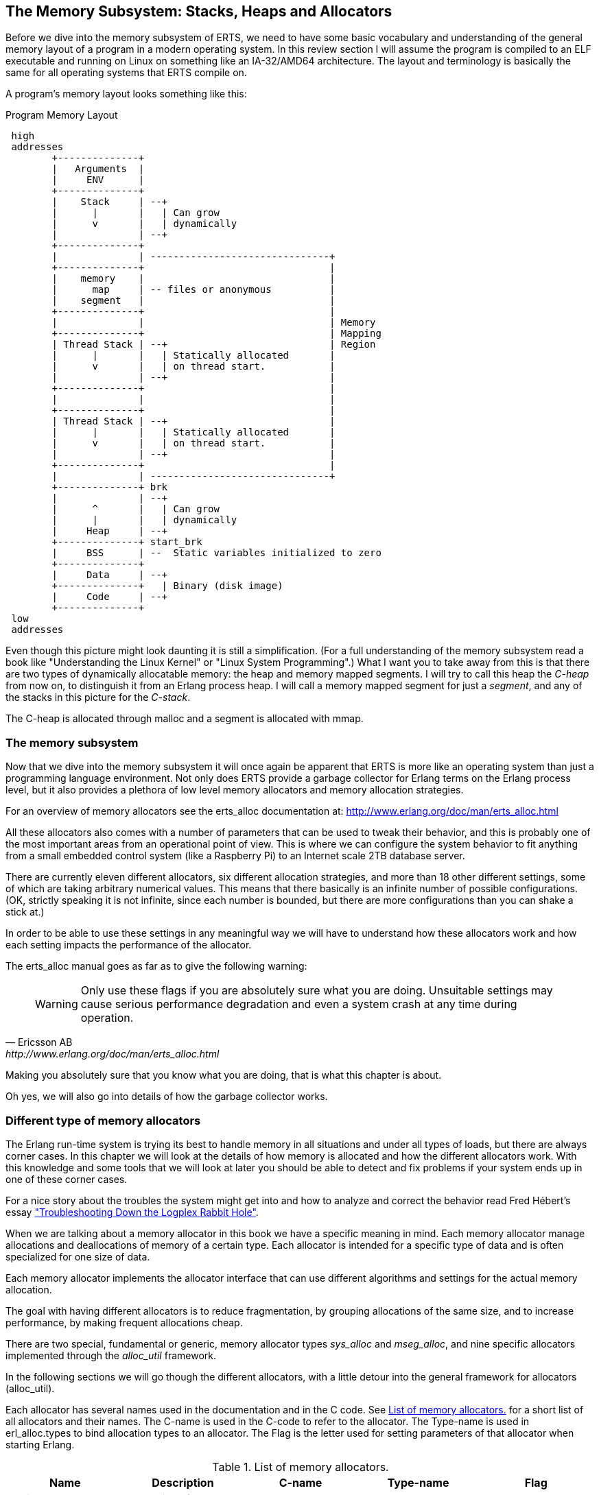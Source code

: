 [[CH-Memory]]
== The Memory Subsystem: Stacks, Heaps and Allocators

Before we dive into the memory subsystem of ERTS, we need to have some
basic vocabulary and understanding of the general memory layout of a
program in a modern operating system. In this review section I will
assume the program is compiled to an ELF executable and running on
Linux on something like an IA-32/AMD64 architecture. The layout and
terminology is basically the same for all operating systems that ERTS
compile on.

A program's memory layout looks something like this:

[[program_memory_layout]]
.Program Memory Layout
[ditaa]
----
 high
 addresses
        +--------------+
        |   Arguments  |
        |     ENV      |
        +--------------+
        |    Stack     | --+
        |      |       |   | Can grow
        |      v       |   | dynamically
        |              | --+
        +--------------+
        |              | -------------------------------+
        +--------------+                                |
        |    memory    |                                |
        |      map     | -- files or anonymous          |
        |    segment   |                                |
        +--------------+                                |
        |              |                                | Memory
        +--------------+                                | Mapping
        | Thread Stack | --+                            | Region
        |      |       |   | Statically allocated       |
        |      v       |   | on thread start.           |
        |              | --+                            |
        +--------------+                                |
        |              |                                |
        +--------------+                                |
        | Thread Stack | --+                            |
        |      |       |   | Statically allocated       |
        |      v       |   | on thread start.           |
        |              | --+                            |
        +--------------+                                |
        |              | -------------------------------+
        +--------------+ brk
        |              | --+
        |      ^       |   | Can grow
        |      |       |   | dynamically
        |     Heap     | --+
        +--------------+ start_brk
        |     BSS      | --  Static variables initialized to zero
        +--------------+
        |     Data     | --+
        +--------------+   | Binary (disk image)
        |     Code     | --+
        +--------------+
 low
 addresses


----


Even though this picture might look daunting it is still a
simplification. (For a full understanding of the memory subsystem read
a book like "Understanding the Linux Kernel" or "Linux System
Programming".) What I want you to take away from this is that there are
two types of dynamically allocatable memory: the heap and memory
mapped segments. I will try to call this heap the _C-heap_ from now
on, to distinguish it from an Erlang process heap. I will call a
memory mapped segment for just a _segment_, and any of the stacks in
this picture for the _C-stack_.

The C-heap is allocated through malloc and a segment is allocated with
mmap.

=== The memory subsystem

Now that we dive into the memory subsystem it will once again
be apparent that ERTS is more like an operating system than just a
programming language environment. Not only does ERTS provide a garbage
collector for Erlang terms on the Erlang process level, but it also
provides a plethora of low level memory allocators and memory
allocation strategies.

For an overview of memory allocators see the erts_alloc documentation
at: http://www.erlang.org/doc/man/erts_alloc.html

All these allocators also comes with a number of parameters that
can be used to tweak their behavior, and this is probably one
of the most important areas from an operational point of view.
This is where we can configure the system behavior to fit anything
from a small embedded control system (like a Raspberry Pi) to an
Internet scale 2TB database server.

There are currently eleven different allocators, six different
allocation strategies, and more than 18 other different settings,
some of which are taking arbitrary numerical values. This
means that there basically is an infinite number of possible
configurations. (OK, strictly speaking it is not infinite, since
each number is bounded, but there are more configurations
than you can shake a stick at.)

In order to be able to use these settings in any meaningful way
we will have to understand how these allocators work and
how each setting impacts the performance of the allocator.

The erts_alloc manual goes as far as to give the following warning:

[quote, Ericsson AB, http://www.erlang.org/doc/man/erts_alloc.html]
____
WARNING: Only use these flags if you are absolutely sure what you are
doing. Unsuitable settings may cause serious performance degradation
and even a system crash at any time during operation.
____

Making you absolutely sure that you know what you are doing, that is
what this chapter is about.

Oh yes, we will also go into details of how the garbage collector
works.


[[SS-Memory_Allocators]]
=== Different type of memory allocators
The Erlang run-time system is trying its best to handle memory
in all situations and under all types of loads, but there are
always corner cases. In this chapter we will look at the details
of how memory is allocated and how the different allocators work.
With this knowledge and some tools that we will look at later
you should be able to detect and fix problems if your system
ends up in one of these corner cases.

For a nice story about the troubles the system might get into and how to analyze
and correct the behavior read Fred Hébert’s essay
https://blog.heroku.com/archives/2013/11/7/logplex-down-the-rabbit-hole["Troubleshooting
Down the Logplex Rabbit Hole"].


When we are talking about a memory allocator in this book we
have a specific meaning in mind. Each memory allocator manage
allocations and deallocations of memory of a certain type.
Each allocator is intended for a specific type of data and is
often specialized for one size of data.

Each memory allocator implements the allocator interface that
can use different algorithms and settings for the actual
memory allocation.

The goal with having different allocators is to reduce
fragmentation, by grouping allocations of the same size,
and to increase performance, by making frequent allocations
cheap.

There are two special, fundamental or generic, memory allocator types
_sys_alloc_ and _mseg_alloc_, and nine specific allocators implemented
through the _alloc_util_ framework.

In the following sections we will go though the different allocators,
with a little detour into the general framework for allocators
(alloc_util).

Each allocator has several names used in the documentation and in the
C code. See xref:table-allocators[] for a short list of all allocators
and their names. The C-name is used in the C-code to refer to the
allocator. The Type-name is used in erl_alloc.types to bind allocation
types to an allocator. The Flag is the letter used for setting
parameters of that allocator when starting Erlang.


.List of memory allocators.
[[table-allocators]]
[options="header"]
|===============================================================================
|Name                    | Description           | C-name       | Type-name | Flag
| Basic allocator        | malloc interface      | sys_alloc    | SYSTEM    | Y
|Memory segment allocator| mmap interface        | mseg_alloc   | -         | M
| Temporary allocator    | Temporary allocations | temp_alloc   | TEMPORARY | T
| Heap allocator         | Erlang heap data      | eheap_alloc  | EHEAP     | H
| Binary allocator       | Binary data           |binary_alloc  | BINARY    | B
| ETS allocator          | ETS data              | ets_alloc    | ETS       | E
| Driver allocator       | Driver data           |driver_alloc  | DRIVER    | R
| Short lived allocator  | Short lived memory    | sl_alloc     |SHORT_LIVED| S
| Long lived allocator   | Long lived memory     | ll_alloc     |LONG_LIVED | L
| Fixed allocator        | Fixed size data       | fix_alloc    |FIXED_SIZE | F
| Standard allocator     | For most other data   | std_alloc    | STANDARD  | D
| Literal allocator      | Module constants      | literal_alloc| LITERAL   | *(none)*
|===============================================================================



==== The basic allocator: sys_alloc

The allocator sys_alloc can not be disabled, and is basically a
straight mapping to the underlying OS malloc implementation in
libc.

If a specific allocator is disabled then sys_alloc is used instead.

All specific allocators uses either sys_alloc or mseg_alloc to
allocate memory from the operating system as needed.

When memory is allocated from the OS sys_alloc can add (pad) a fixed
number of kilobytes to the requested number. This can reduce the
number of system calls by over allocating memory. The default padding
is zero.

When memory is freed, sys_alloc will keep some free memory allocated
in the process. The size of this free memory is called the trim
threshold, and the default is 128 kilobytes. This also reduces the
number of system calls at the cost of a higher memory footprint.
This means that if you are running the system with the default
settings you can experience that the Beam process does not give
memory back to the OS directly as memory is freed up.

Memory areas allocated by sys_alloc are stored in the C-heap of the
beam process which will grow as needed through system calls to brk.

==== The memory segment allocator: mseg_alloc

If the underlying operating system supports mmap a specific memory
allocator can use mseg_alloc instead of sys_alloc to allocate
memory from the operating system.

Memory areas allocated through mseg_alloc are called segments. When a
segment is freed it is not immediately returned to the OS, instead it
is kept in a segment cache.

When a new segment is allocated a cached segment is reused if
possible, i.e. if it is the same size or larger than the requested
size but not too large. The value of _absolute max cache bad fit_
determines the number of kilobytes of extra size which is considered
not too large. The default is 4096 kilobytes.

In order not to reuse a 4096 kilobyte segment for really small
allocations there is also a _relative_max_cache_bad_fit_ value which
states that a cached segment may not be used if it is more than
that many percent larger. The default value is 20 percent. That
is a 12 KB segment may be used when asked for a 10 KB segment.

The number of entries in the cache defaults to 10 but can be
set to any value from zero to thirty.

==== The memory allocator framework: alloc_util

Building on top of the two generic allocators (sys_alloc and mseg_alloc)
is a framework called _alloc_util_ which is used to implement specific
memory allocators for different types of usage and data.

The framework is implemented in _erl_alloc_util.[ch]_ and the different
allocators used by ERTS are defined in erl_alloc.types in
the directory "erts/emulator/beam/".

In a SMP system there is usually one allocator of each type per
scheduler thread.

The smallest unit of memory that an allocator can work with is called a
_block_. When you call an allocator to allocate a certain amount of
memory what you get back is a block. It is also blocks that you give
as an argument to the allocator when you want to deallocate memory.

The allocator does not allocate blocks from the operating system
directly though. Instead the allocator allocates a _carrier_ from the
operating system, either through sys_alloc or through mseg_alloc,
which in turn uses malloc or mmap. If sys_alloc is used the carrier
is placed on the C-heap and if mseg_alloc is used the carrier
is placed in a segment.

Small blocks are placed in a multiblock carrier. A multiblock carrier
can as the name suggests contain many blocks. Larger blocks are placed
in a singleblock carrier, which as the name implies on contains one
block.

What's considered a small and a large block is determined by the
parameter _singleblock carrier threshold_ (`sbct`), see the list
of system flags below.

Most allocators also have one "main multiblock carrier" which is never
deallocated.

[ditaa]
----
 high
 addresses
           |FREE OS MEMORY |
           +---------------+ brk
           |   FREE HEAP   |       | less than MYtt kb
           +---------------+
     /     |  Unused PAD   |  | multiple of Muycs
    |      |---------------|  |
    S      |               |  |    |
singleblock|               |  |    |
 carrier 1 |     Block     |  |    | larger than MSsbct kb
    |      |               |  |    |
     \     |               |  |    |
           +---------------+
     /     |Free in Carrier|       |
    |      |---------------|       |
    S      |               |       |
  main     |               |       |
multiblock |     Block 2   |       | MSmmbcs kb
 carrier   |---------------|       |
    |      |               |       |
     \     |     Block 1   |       |
           +---------------+
           |               |
           |    U S E D    |
           |               |
           +---------------+ start_brk
               C-Heap
 low
 addresses


----


===== Blocks, Carriers, and Allocation Strategies

When an Erlang process needs memory, it doesn't directly request it from the
operating system with each allocation. Instead, it interacts with specialized
allocators provided by the _alloc_util_ framework (implemented in
`erl_alloc_util.[ch]`). These allocators handle requests by distributing memory
from larger contiguous regions known as "carriers."

Carriers are memory regions allocated directly from the operating system. A
carrier is allocated either through:

 - `sys_alloc` (using standard C library functions like `malloc()`), placing
 memory on the process heap, or
 
 - `mseg_alloc` (using `mmap()`), placing memory outside the typical C-heap
 area.

Carriers are subdivided into smaller memory segments called "blocks." When
memory is requested, blocks are allocated from these carriers. There are two
primary carrier types:

 - **Multiblock Carrier**: These hold multiple smaller blocks, suitable for
 frequent, smaller allocations. By default, allocators typically request
 multiblock carriers in approximately 8 MB chunks (tunable via system flags),
 efficiently handling common Erlang memory patterns. 
 
 - **Singleblock Carrier**: Dedicated to exactly one large block. Allocations
 exceeding the single block carrier threshold are placed in
 single-block carriers directly allocated from the OS.

===== Carrier Threshold (`sbct`) and its Impact

The parameter known as _singleblock carrier threshold_ (`sbct`) determines the
size boundary between what's considered a "small" and "large" allocation.
Allocations larger than the `sbct` value use singleblock carriers, while smaller
allocations use multiblock carriers.

By default, the sbct threshold is set so that larger allocations, those
significantly bigger than typical Erlang terms—are isolated in single-block
carriers. Smaller objects, which constitute most allocations, efficiently share
space within multiblock carriers.

This threshold (sbct) is tunable if your application demonstrates unusual
allocation patterns. Adjusting it affects how the runtime system balances
between fragmentation (caused by large allocations in multiblock carriers) and
overhead (due to many single-block carriers).

===== Why Most Allocations are Preferably Small (Multiblock Carriers)

Multiblock carriers are favored for their efficiency with typical Erlang
workloads—many small, short-lived allocations. Research by the HiPE team has
shown most Erlang terms are small (less than eight words), fitting neatly into
these multiblock carriers.

A typical ERTS allocator usually maintains:

 - **One main multiblock carrier** per allocator to handle frequent, small-sized
 allocations. It rarely releases this carrier, reusing freed blocks internally
 to reduce fragmentation. 
 - **Multiple singleblock carriers**, each allocated
 individually for large objects or binaries. Once these blocks are deallocated,
 the singleblock carriers are returned to the OS immediately.

====== Memory Layout: Carriers and Blocks (Visualized)

To clarify visually:

[ditaa]
-----------------------------------------

hend ->  +----+
         |....|
stop ->  |    |
         |    |    +----+ old_hend
         |    |    |    |
htop ->  |    |    |    |
         |....|    |    | old_htop
         |....|    |....|
heap ->  +----+    +----+ old_heap
        The Heap   Old Heap

<High Memory Addresses>

+-------------------------------+  OS allocated
|  Singleblock Carrier (> sbct) |
+-------------------------------+
|                               |  
|    Large Allocation (1 block) |
|                               |
|-------------------------------|
|       Unused or padding       |
|-------------------------------|
|          Multiblock           |
|       Carrier (main)          |
|     Block 1 | Block 2 | ...   |
+-------------------------------+
|                               |
|        Allocated Heap         |
|-------------------------------| <- start_brk (OS allocation boundary)
|          C-Heap               |
+-------------------------------+
(low addresses)

-----------------------------------------


===== When to Adjust the `sbct`

Optimizing the singleblock carrier threshold (`sbct`) parameter is a matter of
understanding your application's memory allocation patterns. Increasing `sbct`
directs more allocations into multiblock carriers, improving memory reuse and
reducing fragmentation. This is especially beneficial if your application
frequently allocates moderate-sized data structures, causing fragmentation or
frequent OS-level memory requests.

Reducing `sbct`, however, forces more allocations into singleblock carriers,
making sense when your application occasionally allocates large memory blocks.
Managing these large allocations separately simplifies their reclamation and
prevents interference with smaller allocations.

If adjusting `sbct` alone does not resolve frequent minor garbage
collections—often due to numerous short-lived allocations—consider increasing
the process’s initial heap size (`min_heap_size`) to reduce allocation churn.

In practice, the default `sbct` setting is suitable for most Erlang
applications. Only fine-tune this parameter if profiling indicates specific
problems with fragmentation, memory overhead, or unusual allocation patterns.

===== Memory allocation strategies

To find a free block of memory in a multi block carrier an
allocation strategy is used. Each type of allocator has
a default allocation strategy, but you can also set the
allocation strategy with the `as` flag.

The Erlang Run-Time System Application Reference Manual lists
the following allocation strategies:

[quote,'http://www.erlang.org/doc/man/erts_alloc.html[erts_alloc]']
__________________________

_Best fit_: Find the smallest block that satisfies the requested block size.
(bf)

_Address order best fit_: Find the smallest block that satisfies the
requested block size. If multiple blocks are found, choose the one
with the lowest address.
(aobf)

_Address order first fit_: Find the block with the lowest address that
satisfies the requested block size.
(aoff)

_Address order first fit carrier best fit_ : 
Find the carrier with the lowest address that can satisfy the
requested block size, then find a block within that carrier using the
"best fit" strategy.  (aoffcbf)

_Address order first fit carrier address order best fit_: Find the
carrier with the lowest address that can satisfy the requested block
size, then find a block within that carrier using the "address order
best fit" strategy.
 aoffcaobf (address order first fit carrier address order best fit)


_Good fit_: Try to find the best fit, but settle for the best fit found
during a limited search.
(gf)

_A fit_: Do not search for a fit, inspect only one free block to see if
it satisfies the request. This strategy is only intended to be used
for temporary allocations.
(af)

__________________________


The choice of allocation strategy influences how efficiently free memory is
reused and directly impacts fragmentation and performance. The default strategy
for most allocators is often **best fit** (`bf`) or **address order best fit**
(`aobf`), which balances memory utilization against allocation speed.

Alternative strategies, such as **address order first fit** or **good fit**, can
be configured per allocator (using the `+M<S>as <strategy>` system flag).
Selecting a different strategy can mitigate memory fragmentation at the expense
of higher CPU overhead during allocation searches.


==== The temporary allocator: temp_alloc

The allocator _temp_alloc_, is used for temporary
allocations. That is very short lived allocations. Memory allocated
by temp_alloc may not be allocated over a Erlang process context
switch.

You can use temp_alloc as a small scratch or working area while doing
some work within a function. Look at it as an extension of the C-stack
and free it in the same way. That is, to be on the safe side, free
memory allocated by temp_alloc before returning from the function that
did the allocation. There is a note in erl_alloc.types saying that
you should free a temp_alloc block before the emulator starts
executing Erlang code.

Note that no Erlang process running on the same scheduler as the
allocator may start executing Erlang code before the block is freed.
This means that you can not use a temporary allocation over a BIF
or NIF trap (yield).

In a default R16 SMP system there is N+1 temp_alloc allocators where N
is the number of schedulers. The temp_alloc uses the "A fit" (`af`)
strategy. Since the allocation pattern of the temp_alloc basically is
that of a stack (mostly of size 0 or 1), this strategy works fine.

The temporary allocator is, in R16, used by the following types of
data: TMP_HEAP, MSG_ROOTS, ROOTSET, LOADER_TEMP, NC_TMP, TMP,
DCTRL_BUF, TMP_DIST_BUF, ESTACK, DB_TMP, DB_MC_STK, DB_MS_CMPL_HEAP,
LOGGER_DSBUF, TMP_DSBUF, DDLL_TMP_BUF, TEMP_TERM, SYS_READ_BUF,
ENVIRONMENT, CON_VPRINT_BUF.

For an up to date list of allocation types allocated with each
allocator, see erl_alloc.types
(e.g. `+grep TEMPORARY erts/emulator/beam/erl_alloc.types+`).

I will not go through each of these different types, but in
general as you can guess by their names, they are temporary
buffers or work stacks.


==== The heap allocator: eheap_alloc

The heap allocator manages memory blocks for a process’s private data: Erlang
terms stored on the process heap (new and old generations), plus related
structures like heap fragments and beam registers. Almost every Erlang term a
process creates ends up in memory obtained through `eheap_alloc`.

By default, each scheduler has one `eheap_alloc` instance, so memory for processes
running on that scheduler remains mostly local, reducing contention. The
allocator’s frequent tasks include:

* Process Heap: Each Erlang process has its own heap where it stores data such as
tuples, lists, maps, integers, and any small binaries (<= 64 bytes).

* Heap Fragments: If a process briefly needs more memory but cannot immediately GC
(e.g., constructing a large message), the VM may allocate a “heap fragment” from
eheap_alloc. On the next garbage collection, these fragments are merged or
freed. 

* Register Arrays: Some runtime-implementation details (e.g., the
“beam_registers” data structure) also use eheap_alloc. As an Erlang developer,
you typically optimize around eheap_alloc usage by controlling process heap
sizes or by understanding when your processes generate large, short-lived data.
Good practice includes carefully sizing process heaps if they frequently handle
big data, rather than allowing many minor GCs.


==== The binary allocator: binary_alloc

The binary allocator handles memory for (yes, you guessed it) binaries.
Specifically, it manages binaries larger than 64 bytes (called refc binaries),
storing them off-heap and using reference counting to track their usage. Each
process heap holds just a small wrapper (a `ProcBin`) pointing to the actual
binary.

These binaries vary widely, from modestly sized binaries (hundreds of bytes) up
to massive binaries measured in megabytes (such as entire file contents or
external data from networks).

The allocator has a few interesting characteristics:

* **Best-Fit Strategy:**  
  It chooses the smallest suitable free block to store a new binary, which
  reduces fragmentation, think of it as a meticulous Tetris player fitting
  binaries neatly into memory.

* **Reference Counting:**  
  Off-heap binaries stick around until the very last process stops referencing
  them. If just one forgetful process clings to a huge binary, it stays alive,
  sometimes annoyingly longer than you'd prefer.

* **Sub-Binaries (Slices):**  
  When you match binaries like `\<<X:32, Rest/binary>>`, the smaller binary
  (`Rest`) still references the original larger binary, avoiding copying is
  great, until you realize you've accidentally kept a giant binary alive just to
  reference a tiny bit. In these cases, calling `binary:copy/1` is your friend.

If memory mysteriously grows, check for large binaries hanging around due to
references lingering in processes. Occasionally, you might need to gently remind
the garbage collector (via `erlang:garbage_collect/1`) or let processes
hibernate to reclaim the memory faster.

==== The ETS allocator: ets_alloc

The allocator `ets_alloc` manages memory for your beloved ETS (Erlang Term
Storage) tables. By default, ETS tables aren't tied to individual processes,
meaning they hang around even when your processes take their garbage out. Keep
in mind a few key details:

* **Long-Lived Data:**  
  Once you place data into an ETS table, it moves out of process heaps and
  settles into its own cozy allocator. Standard process garbage collection won't
  tidy up this space. If you want memory back, you must explicitly remove data
  or delete the table.

* **Diverse Use Cases:**  
  This allocator deals with everything ETS-related—from classic hash tables to
  fancy `ordered_set` structures and internal metadata. Popular or large tables
  can easily become memory-hungry beasts, so watch out.

* **Short-Lived ETS Data:**  
  Sometimes ETS might borrow other allocators temporarily, for quick tasks like
  matching or intermediate results, but the main data lives in `ets_alloc`.

Because ETS tables can grow surprisingly large, occasionally check their
size with functions like `ets:info(Tab, memory)` or keep an eye on overall
`ets_alloc` usage through your system metrics.

==== The driver allocator: driver_alloc

The driver allocator handles memory for ports, linked-in drivers, and NIF
resources. In simpler terms, if you're reaching beyond Erlang's safety
net—interacting with I/O drivers, external libraries, or file descriptors—you'll
end up here. Key points to keep in mind:

* **Port & Driver Data:**  
  Allocations here include structures for network sockets, open file
  descriptors, and buffers specific to your linked-in drivers.

* **NIF-Allocated Data:**  
  When a NIF reaches out with `enif_alloc`, the memory ultimately comes from
  this allocator. The VM politely waits until you call `enif_free`, or your NIF
  object gracefully exits the stage, to reclaim this space.

* **Potential For External Leaks:**  
  Because NIFs and drivers bypass Erlang’s usual memory-safety rules, a
  misbehaving driver might unintentionally hold onto memory, creating the
  digital equivalent of a leaky faucet. Keeping an eye on your `driver_alloc`
  usage helps catch these drips.

Though developers rarely manipulate `driver_alloc` directly, it's wise to
monitor this allocator in production environments, especially if your 
are using NIFs.

==== The short lived allocator: sl_alloc

The short-lived allocator (`sl_alloc`) handles memory for data structures with
lifespans that surpass the blink-and-you-miss-it nature of temporary
allocations, but not by much. Think of it as memory that's sticking around just
long enough to say hello and have a quick coffee before heading out. Typical
examples include:

* **Intermediate Buffers:**  
  Small buffers needed for short operations that linger briefly across
  scheduling points—but definitely don't plan on staying overnight.

* **Ephemeral Lists:**  
  Temporary runtime structures—such as quick-fire system message buffers or
  short-lived scheduling metadata—that disappear almost as soon as you notice
  them.

Erlang/OTP leverages `sl_alloc` for transient operations like match state
objects, ephemeral I/O buffers, and other fleeting entities. Although these
allocations can outlive truly temporary memory, they're still expected to depart
swiftly, leaving minimal footprints behind.

If your application is particularly chatty—generating numerous short-lived
allocations (such as frequent small driver calls or brief
computations) `sl_alloc` might heat up significantly. Checking usage with tools
like `recon_alloc:usage()` can tell you whether `sl_alloc` is overused.

==== The long lived allocator: ll_alloc

The long lived allocator handles data intended to stay alive for extended
periods, often as long as the Erlang node itself. Typical examples include:

- **Atoms:** Once created, atoms persist indefinitely, making them permanent
residents of `ll_alloc`.

- **Loaded Modules and Code:** Compiled modules, exported functions, and
metadata related to anonymous functions (`funs`) are stored here. For instance,
when you load a module via `code:load_file(my_module)`, its metadata lands
in `ll_alloc`.

- **Scheduler and System Structures:** Internal runtime structures—like
scheduler run queues (`run_queue`), pollset information (`pollset`), and the
process registry (`proc_tab`)—live here because they're fundamental to VM
operations.

Because objects in `ll_alloc` tend to stick around, this allocator typically
grows slowly but continuously during a node's lifetime. If your system
frequently loads and unloads modules, you might see fluctuations. For instance,
repeatedly executing hot-code loading without properly unloading old versions
can gradually inflate memory usage in `ll_alloc`.

In practice, most systems won't reclaim much memory from here unless you're
explicitly unloading modules or performing node restarts. Hence, it's wise to
occasionally glance at `recon_alloc:usage(ll_alloc)` to detect unexpected spikes
or fragmentation—especially if your application dynamically manages modules or
extensive long-term data.

==== The fixed size allocator: fix_alloc

The fixed allocator, `fix_alloc`, specializes in allocating fixed-size
objects—typically small C structs whose size never changes (e.g., message
references, driver event data, monitors). Since these objects come in uniform
sizes, the allocator can efficiently handle them:

By default, fix_alloc uses "Address Order Best Fit",
returning freed objects neatly into lists of same-sized blocks, effectively
minimizing fragmentation. Think of it like perfectly stacking identical LEGO
bricks rather than randomly tossing different-sized pieces into a box.

Examples include internal VM structures like ErlMessage, monitor references, and
scheduler bookkeeping data.

While developers don't usually interact directly with fix_alloc, it's essential
at the system level. Efficient allocation here ensures the runtime isn't bogged
down managing tiny, fragmented allocations, helping Erlang keep its reputation
for handling concurrency gracefully.


==== The standard allocator: std_alloc

When memory doesn't neatly fit into Erlang's specialized allocator buckets, it
finds a home in `std_alloc`—the runtime's versatile catch-all allocator. Think
of it as Erlang’s “miscellaneous drawer” for memory.

This allocator handles a diverse mix of allocations. This can include references
to ephemeral data that's ambiguously short- or long-lived, dynamically sized
structures, VM subsystem data without clear categorization, or simply memory
allocations too unique to neatly classify elsewhere.

Just like the other allocators, you can adjust `std_alloc` behavior with startup
flags such as `+Ms` or `+Msbct`. Usually, you leave it alone, but it's good to
know it's tweakable when needed.

In troubleshooting, `std_alloc` can become a prime suspect for unexplained
memory spikes. Tools like `erlang:system_info({allocator, std_alloc})` or
`recon_alloc` can quickly reveal if it’s hoarding more memory than you
anticipated.

Since `std_alloc` gathers memory requests that defy neat categorization, it's
normal for it to accumulate significant usage on busy nodes. If you see this
allocator consistently growing, it's usually a sign to double-check application
behavior or revisit your assumptions about what's "normal."

==== The literal allocator: literal_alloc

The `literal_alloc` stores compile-time constants, often called the _literal
pool_, in loaded Erlang modules. Think of it as the VM's "read-only memory
shelf," where Erlang safely stores constants like large static binaries, tuples,
or lists defined at compile time.

Unlike typical allocators, `literal_alloc` is managed globally rather than per
scheduler, as literals aren't frequently modified or reclaimed during runtime.
Once loaded, these literals remain until their corresponding module is
explicitly purged or reloaded.

Monitoring `literal_alloc` is usually uneventful, but frequent dynamic module
updates or loading large literal-heavy modules repeatedly might make it worth a
glance.


=== Per-Scheduler Allocator Instances

In modern OTP (since R13B), most memory allocators described above (e.g.,
`eheap_alloc`, `binary_alloc`, `ets_alloc`) have multiple instances to minimize
contention in SMP (Symmetric Multi-Processing) environments. By default, each
scheduler thread maintains its own instance of these allocators, plus one
additional instance shared by driver async threads.

This per-scheduler allocation approach partitions memory management,
significantly reducing lock contention and improving scalability on multicore
systems. It also implies that memory usage and fragmentation are handled
separately for each scheduler, which can affect how you interpret memory
statistics or troubleshoot memory-related issues.

When examining allocator metrics (e.g., through `recon_alloc` or
`erlang:system_info`), you'll see statistics aggregated across multiple
allocator instances. Be aware of this when analyzing memory patterns.


=== System Flags for Memory

Memory allocator system flags follow this syntax:

```
+M<S><P> <V>
```

- `<S>` is a single uppercase letter identifying the allocator.
- `<P>` specifies the parameter.
- `<V>` specifies the value to use.

**Allocator identifiers (`<S>`):**

- `B`: binary_alloc  
- `D`: std_alloc  
- `E`: ets_alloc  
- `F`: fix_alloc  
- `H`: eheap_alloc  
- `I`: literal_alloc  
- `L`: ll_alloc  
- `M`: mseg_alloc  
- `R`: driver_alloc  
- `S`: sl_alloc  
- `T`: temp_alloc  
- `Y`: sys_alloc  
- `u`: alloc_util (affects all alloc_util-based allocators)

=== Commonly Used Flags

**Allocation Strategy (`as`):**

Determines how memory blocks are selected within carriers.

- `bf`: Best fit
- `aobf`: Address order best fit
- `aoff`: Address order first fit
- `aoffcbf`: Address order first fit carrier best fit
- `ageffcbf`: Age order first fit carrier best fit
- `gf`: Good fit
- `af`: A fit

Example:
```
+MBas bf
```
_(Binary allocator uses best-fit strategy.)_

**Singleblock Carrier Threshold (`sbct`):**  
Defines the threshold in KB above which allocations use singleblock carriers.

Example:
```
+MBsbct 1024
```
_(Binary allocations above 1024 KB use singleblock carriers.)_

**Multiblock Carrier Settings:**

- **Smallest (`smbcs`) and Largest (`lmbcs`) Multiblock Carrier Size:**  
  Control minimum/maximum sizes for multiblock carriers (KB).
- **Carrier Growth Stages (`mbcgs`):**  
  Defines carrier size growth between minimum and maximum.

Example:
```
+MBsmbcs 512 +MBlmbcs 8192
```
_(Binary allocator multiblock carriers range from 512 KB to 8 MB.)_

**Abandon Carrier Utilization Limit (`acul`):**  
Percentage threshold below which carriers are abandoned and reused.

Example:
```
+MBacul 50
```
_(Binary carriers with utilization below 50% are marked abandoned.)_

**Abandon Carrier Free Utilization Limit (`acful`):**  
Below this utilization, the VM informs the OS that unused memory can be reclaimed.

Example:
```
+MDacful 10
```
_(std_alloc marks memory as reclaimable by OS if utilization is below 10%.)_

**Multiple Thread-specific Instances (`t`):**  
Controls if allocators use multiple instances (one per scheduler).

Example:
```
+MHt true
```
_(eheap_alloc uses separate allocator instances per scheduler thread.)_

**Allocation Tagging (`atags`):**  
Adds tags to allocations, useful for debugging with instrumentation.

Example:
```
+MRatags true
```
_(Enable tagging for driver_alloc.)_

=== Special Flags for `mseg_alloc`

`mseg_alloc` (Memory Segment Allocator) has specific settings:

- **Super Carrier Size (`scs`):**
  ```
  +MMscs 1024
  ```
  _(Creates a 1GB super carrier.)_

- **Use Large Pages (`lp`):**
  ```
  +MMlp on
  ```
  _(Enable large/huge pages support.)_

- **Super Carrier Only (`sco`):**
  ```
  +MMsco true
  ```
  _(Allocations occur only within the super carrier.)_

- **Maximum Cached Segments (`mcs`):**
  ```
  +MMmcs 20
  ```
  _(Stores up to 20 cached segments.)_

=== Special Flags for `sys_alloc`

`sys_alloc` interfaces with the system’s malloc:

- **Trim Threshold (`tt`):**  
  Releases memory back to the OS when the free heap exceeds threshold.
  ```
  +MYtt 256
  ```
  _(Set trim threshold to 256 KB.)_

- **Top Pad (`tp`):**  
  Extra memory malloc requests from OS to reduce subsequent calls.
  ```
  +MYtp 512
  ```
  _(malloc requests 512 KB padding.)_

=== Literal Allocator (`literal_alloc`)

Stores literals (compile-time constants):

- **Literal Super Carrier Size (`scs`):**
  ```
  +MIscs 2048
  ```
  _(Set literal allocator super carrier to 2 GB.)_

=== Global and Convenience Flags

- **Minimal/Maximal Allocation Setup (`ea`):**
  ```
  +Mea min|max|config
  ```
  _(Quick configuration presets for all allocators.)_

- **Lock Physical Memory (`lpm`):**
  ```
  +Mlpm all|no
  ```
  _(Locks VM memory into physical RAM.)_

- **Dirty Allocator Instances (`dai`):**
  ```
  +Mdai max|<number>
  ```
  _(Allocator instances specifically for dirty schedulers.)_

---

=== Practical Examples

**Reduce fragmentation with address-order best fit across all allocators:**  
```
+Muas aobf
```

**Limit maximum memory for ETS allocator (e.g., 2 GB):**  
```
+MEamax 2097152
```

**Enable allocation tagging for debugging across all allocators:**  
```
+Muatags true
```

---

=== Recommendations

- Start with default settings unless issues arise.
- Monitor allocator usage (`erlang:system_info/1`, `recon_alloc`) before tuning.
- Incrementally test changes in controlled environments.
- Avoid aggressive tuning without benchmarks and profiling.

[NOTE]
====
Most memory allocator flags described above are highly implementation-dependent.
Their behavior, availability, and defaults can change or be removed entirely
without prior notice. Moreover, the runtime (`erts_alloc`) may ignore or adjust
provided settings based on internal heuristics or system constraints. Always
validate settings with actual system metrics and testing.
====

=== Process Memory

As we saw in xref:CH-Processes[] a process is really just a number
of memory areas, in this chapter we will look a bit closer at how
the stack, the heap and the mailbox are managed.

The default size of the stack and heap is 233 words. This default
size can be changed globally when starting Erlang through the
`pass:[+h]` flag. You can also set the minimum heap size when starting
a process with `spawn_opt` by setting `min_heap_size`.

Erlang terms are tagged as we saw in xref:CH-TypeSystem[], and when
they are stored on the heap they are either cons cells or boxed
objects.


==== Term sharing

Objects on the heap are passed by references within the context of one
process. If you call one function with a tuple as an argument, then
only a tagged reference to that tuple is passed to the called
function. When you build new terms you will also only use references
to sub terms.

For example if you have the string `"hello"` (which is the same as the
list of integers `[104,101,108,108,111]`) you would get a memory layout
similar to:


[[fig-list_layout]]
[ditaa]
----
        ADDR                               BINARY  VALUE + TAG
 hend ->     +-------- -------- -------- --------+
             |                                   |
             |              ...                  |
             |                                   |
             |00000000 00000000 00000000 10000001| 128 + list tag  ----------------+
             |                                   |                                 |
 stop ->     |              ...                  |                                 |
                                                                                   |
                                                                                   |
 htop ->     |              ...                  |                                 |
             |                                   |                                 |
         132 |00000000 00000000 00000000 01111001| 120 + list tag  --------------- | -+
             |                                   |                                 |  |
         128 |00000000 00000000 00000110 10001111| 'h' 104 bsl 4 + small int tag <-+  |
             |                                   |                                    |
         124 |00000000 00000000 00000000 01110001| 112 + list tag  ------------------ | -+
             |                                   |                                    |  |
         120 |00000000 00000000 00000110 01011111| 'e' 101 bsl 4 + small int tag <----+  |
             |                                   |                                       |
         116 |00000000 00000000 00000000 01101001| 104 + list tag  --------------------- | -+
             |                                   |                                       |  |
         112 |00000000 00000000 00000110 11001111| 'l' 108 bsl 4 + small int tag <-------+  |
             |                                   |                                          |
         108 |00000000 00000000 00000000 01100001|  96 + list tag  ------------------------ | -+
             |                                   |                                          |  |
         104 |00000000 00000000 00000110 11001111| 'l' 108 bsl 4 + small int tag <----------+  |
             |                                   |                                             |
         100 |11111111 11111111 11111111 11111011| NIL                                         |
             |                                   |                                             |
          96 |00000000 00000000 00000110 11111111| 'o' 111 bsl 4 + small int tag <-------------+
             |                                   |
             |                ...                |
             |                                   |
 heap ->     +-----------------------------------+

----

If you then create a tuple with two instances of the list, all that is repeated is
the tagged pointer to the list: `00000000000000000000000010000001`. The code

[source,erlang]
----
L = [104, 101, 108, 108, 111],
T = {L, L}.
----

would result in a memory layout as seen below, with T
pointing to a boxed object at address 136, where we find
an ARITYVAL header saying that this is a tuple of size 2 followed by
its two elements, both pointing to the same list L at address 128.

[ditaa]
----
        ADDR                               BINARY  VALUE + TAG
             |              ...                  |
             |                                   |
             |00000000 00000000 00000000 10001010| 136 + boxed tag  ---+
             |                                   |                     |
 stop ->     |              ...                  |                     |
                                                                       |
                                                                       |
 htop ->     |              ...                  |                     |
             |                                   |                     |
         144 |00000000 00000000 00000000 10000001| 128 + list tag  --- | ----------+
             |                                   |                     |           |
         140 |00000000 00000000 00000000 10000001| 128 + list tag  --- | ----------+
             |                                   |                     |           |
         136 |00000000 00000000 00000000 10000000| 2 + ARITYVAL     <--+           |
             |                                   |                                 |
         132 |00000000 00000000 00000000 01111001| 120 + list tag  --------------- | -+
             |                                   |                                 |  |
         128 |00000000 00000000 00000110 10001111| 'h' 104 bsl 4 + small int tag <-+  |
             |                                   |                                    |
             |              ...                  |                                    :

----

This is nice, since it is cheap to do and uses very little space. But if
you send the tuple to another process or do any other type of IO, or any
operations which results in something called a _deep copy_, then the
data structure is expanded. So if we send the tuple `T` to another process
P2 (`pass:[P2 ! T]`) then the heap of T2 will get a tuple where the first
element points to one copy of the string and the second element to another
copy, doubling the amount of space used. You can see the result of this
in the xref:copied_message[section on message passing] further below.

If you have nested shared tuples, this duplication upon deep copying will
grow exponentially with the level of nesting.
You can quickly bring down your Erlang node by expanding a highly shared term,
see share.erl in the online appendix for the full code example.

[source,erlang]
----
-module(share).

-export([share/2, size/0]).

share(0, Y) -> {Y,Y};
share(N, Y) -> [share(N-1, [N|Y]) || _ <- Y].

size() ->
    T = share:share(5,[a,b,c]),
    {{size, erts_debug:size(T)},
     {flat_size, erts_debug:flat_size(T)}}.



 1> timer:tc(fun() -> share:share(10,[a,b,c]), ok end).
 {1131,ok}

 2> share:share(10,[a,b,c]), ok.
 ok

 3> byte_size(list_to_binary(test:share(10,[a,b,c]))), ok.
 HUGE size (13695500364)
 Abort trap: 6

----

You can calculate the memory size of a shared term and the size of the
expanded size of the term with the functions `erts_debug:size/1` and
`erts_debug:flat_size/1`.

[source,erlang]
----
> share:size().
{{size,19386},{flat_size,94110}}

----

For most applications this is not a problem, but you should be aware
of the problem, which can come up in many situations. A deep copy is
used for IO, ETS tables, binary_to_term, and message passing.

****
It is possible to build ERTS with the configuration option
`--enable-sharing-preserving` which makes the VM discover and preserve
shared terms in these situations, but it is not enabled by default because
it makes sending messages slightly slower in the normal case when there is
no sharing. It has been suggested that this should be the default mode,
since it prevents some very bad situations even if they do not happen
regularly. See xref:AP-BuildingERTS[] for how to build Erlang from source.
****

Let us look in more detail how message passing works.

==== Message passing

When a process P1 sends a message M to another (local) process P2, the
process P1 first calculates the flat size of M. Then it allocates a
new message buffer of that size by doing a heap_alloc of a heap_frag in
the local scheduler context.

Given the code in send.erl (see the online appendix) the state of the system could
look like this just before the send in p1/1:


[ditaa]
----
         REG
             |                                   |
         x0  |00000000 00000000 00000000 00100011| Pid 2
             |                                   |
         x1  |00000000 00000000 00000000 10001010| 136 + boxed tag  ------+
             |                                   |                        |
                                                                          |
                                                                          |
        ADDR                               BINARY  VALUE + TAG            |
 htop ->     |              ...                  |                        |
             |                                   |                        |
         144 |00000000 00000000 00000000 10000001| 128 + list tag  ------ | -------+
             |                                   |                        |        |
         140 |00000000 00000000 00000000 10000001| 128 + list tag  ------ | -------+
             |                                   |                        |        |
         136 |00000000 00000000 00000000 10000000| 2 + ARITYVAL      <----+        |
             |                                   |                                 |
         132 |00000000 00000000 00000000 01111001| 120 + list tag  --------------- | -+
             |                                   |                                 |  |
         128 |00000000 00000000 00000110 10001111| 'h' 104 bsl 4 + small int tag <-+  |
             |                                   |                                    |
         124 |00000000 00000000 00000000 01110001| 112 + list tag  ------------------ | -+
             |                                   |                                    |  |
         120 |00000000 00000000 00000110 01011111| 'e' 101 bsl 4 + small int tag <----+  |
             |                                   |                                       |
         116 |00000000 00000000 00000000 01101001| 104 + list tag  --------------------- | -+
             |                                   |                                       |  |
         112 |00000000 00000000 00000110 11001111| 'l' 108 bsl 4 + small int tag <-------+  |
             |                                   |                                          |
         108 |00000000 00000000 00000000 01100001|  96 + list tag  ------------------------ | -+
             |                                   |                                          |  |
         104 |00000000 00000000 00000110 11001111| 'l' 108 bsl 4 + small int tag <----------+  |
             |                                   |                                             |
         100 |11111111 11111111 11111111 11111011| NIL                                         |
             |                                   |                                             |
          96 |00000000 00000000 00000110 11111111| 'o' 111 bsl 4 + small int tag <-------------+
             |                                   |
             |                ...                |

----

Then P1 starts sending the message M to P2. The code in
`erl_message.c` first calculates the flat size of M (which in our example is
23 words)footnote:[We ignore tracing here which will add a trace token
to the size of the message, and always use a heap fragment.].
Then (in a SMP system) if it can take a lock on P2 and there is enough
room on the heap of P2 it will copy the message to the heap of P2.

If P2 is running (or exiting) or there isn't enough space on the heap,
then a new heap fragment is allocated
(of sizeof ErlHeapFragment - sizeof(Eterm) + 23*sizeof(Eterm))
footnote:[The -sizeof(Eterm) comes from mem in ErlHeapFragment already
having the size of 1 Eterm] which after initialization will look like:

----
erl_heap_fragment:
    ErlHeapFragment* next;	    NULL
    ErlOffHeap off_heap:
      erl_off_heap_header* first;   NULL
      Uint64 overhead;                 0
    unsigned alloc_size;	      23
    unsigned used_size;               23
    Eterm mem[1];		       ?
      ... 22 free words
----

Then the message is copied into the `mem` part of the heap fragment, and
the `first` pointer is updated (note that memory addresses increase
downwards in this picture, to match the struct layout):

[[copied_message]]
[ditaa]
----
erl_heap_fragment:
           +--------------------+
           |                    |
           |       ...          |
           |                    |
 first ->  |         mem + BOXED| ----+
           |       ...          |     |
           |                    |     |
   mem ->  |          2+ARITYVAL|  <--+
           |                    |
      +1w  |     3w + mem + CONS|  ---+
           |                    |     |
      +2w  |    13w + mem + CONS| --- | --+
           |                    |     |   |
      +3w  |'H' bsl 4 + SMALLINT|  <--+   |
           |                    |         |
      +4w  |     5w + mem + CONS|  ---+   |
           |                    |     |   |
      +5w  |'e' bsl 4 + SMALLINT|  <--+   |
           |                    |         |
      +6w  |     7w + mem + CONS|  ---+   |
           |                    |     |   |
      +7w  |'l' bsl 4 + SMALLINT|  <--+   |
           |                    |         |
      +8w  |     9w + mem + CONS|  ---+   |
           |                    |     |   |
      +9w  |'l' bsl 4 + SMALLINT|  <--+   |
           |                    |         |
     +10w  |    11w + mem + CONS|  ---+   |
           |                    |     |   |
     +11w  |'o' bsl 4 + SMALLINT|  <--+   |
           |                    |         |
     +12w  |                 NIL|         |
           |                    |         |
     +13w  |'H' bsl 4 + SMALLINT|  <------+
           |                    |
     +14w  |    15w + mem + CONS|  ---+
           |                    |     |
     +15w  |'e' bsl 4 + SMALLINT|  <--+
           |                    |
     +16w  |    17w + mem + CONS|  ---+
           |                    |     |
     +17w  |'l' bsl 4 + SMALLINT|  <--+
           |                    |
     +18w  |    19w + mem + CONS|  ---+
           |                    |     |
     +19w  |'l' bsl 4 + SMALLINT|  <--+
           |                    |
     +20w  |    21w + mem + CONS|  ---+
           |                    |     |
     +21w  |'o' bsl 4 + SMALLINT|  <--+
           |                    |
     +22w  |                 NIL|
           |                    |
           +--------------------+

----

In either case a new mbox (`ErlMessage`) is allocated, a lock
 (`ERTS_PROC_LOCK_MSGQ`) is taken on the receiver and the message
 on the heap or in the new heap fragment is linked into the mbox.

[source,c]
----
 erl_mesg {
    struct erl_mesg* next = NULL;
    data:  ErlHeapFragment *heap_frag = bp;
    Eterm m[0]            = message;
 } ErlMessage;

----

Then the mbox is linked into the in message queue (`msg_inq`) of the
receiver, and the lock is released. Note that `msg_inq.last` points to
the `next` field of the last message in the queue. When a new mbox is
linked in this next pointer is updated to point to the new mbox, and
the last pointer is updated to point to the next field of the new
mbox.

[[SS-Binaries]]
==== Binaries

As we saw in xref:CH-TypeSystem[] there are four types of binaries
internally. Three of these types, _heap binaries_, _sub binaries_ and
_match contexts_ are stored on the local heap and handled by the
garbage collector and message passing as any other object, copied as
needed.


===== Reference Counting

The fourth type.  large binaries or _refc binaries_ on the other hand
are partially stored outside of the process heap and they are
reference counted.

The payload of a refc binary is stored in memory allocated by the
binary allocator. There is also a small reference to the payload call
a ProcBin which is stored on the process heap. This reference is
copied by message passing and by the GC, but the payload is
untouched. This makes it relatively cheap to send large binaries to
other processes since the whole binary doesn't need to be copied.

All references through a ProcBin to a refc binary increases the
reference count of the binary by one. All ProcBin objects on a
process heap are linked together in a linked list. After a
GC pass this linked list is traversed and the reference count
of the binary is decreased with one for each ProcBin that
has deceased. If the reference count of the refc binary
reaches zero that binary is deallocated.

Having large binaries reference counted and not copied by send or
garbage collection is a big win, but there is one problem
with having a mixed environment of garbage collection and
reference counting. In a pure reference counted implementation
the reference count would be reduced as soon as a reference to
the object dies, and when the reference count reaches zero the
object is freed. In the ERTS mixed environment a reference to a
reference counted object does not die until a garbage collection
detects that the reference is dead.

This means that binaries, which has a tendency to be large or even
huge, can hang around for a long time after all references to the
binary are dead. Note that since binaries are allocated globally,
all references from all processes need to be dead, that is all
processes that has seen a binary need to do a GC.

Unfortunately it is not always easy, as a developer, to see which
processes have seen a binary in the GC sense of the word seen. Imagine
for example that you have a load balancer that receives work items
and dispatches them to workers.

In <<load_balancer,this code>> there is an example of a loop which
doesn't need to do GC. (See the online appendix for a full example.)

[[load_balancer]]
----
loop(Workers, N) ->
  receive
    WorkItem ->
       Worker = lists:nth(N+1, Workers),
       Worker ! WorkItem,
       loop(Workers, (N+1) rem length(Workers)) 
  end.
----

This server will just keep on grabbing references to binaries and
never free them, eventually using up all system memory.

When one is aware of the problem it is easy to fix, one can either do
a garbage_collect on each iteration of _loop_ or one could do it every
five seconds or so by adding an after clause to the receive. (_after
5000 -> garbage_collect(), loop(Workers, N)_ ).

===== Sub Binaries and Matching

When you match out a part of a binary you get a sub binary.
This sub binary will be a small structure just containing
pointers into the real binary. This increases the reference
count for the binary but uses very little extra space.

If a match would create a new copy of the matched part of the binary
it would cost both space and time. So in most cases just doing a
pattern match on a binary and getting a sub binary to work on is just
what you want.

There are some degenerate cases, imagine for example that you load
huge file like a book into memory and then you match out a small part
like a chapter to work on. The problem is then that the whole of the
rest of the book is still kept in memory until you are done with
processing the chapter. If you do this for many books, perhaps you
want to get the introduction of every book in your file system, then
you will keep the whole of each book in memory and not just the
introductory chapter. This might lead to huge memory usage.

The solution in this case, when you know you only want one small
part of a large binary and you want to have the small part hanging
around for some time, is to use `binary:copy/1`. This function
is only used for its side effect, which is to actually copy
the sub binary out of the real binary removing the reference to
the larger binary and therefore hopefully letting it be garbage
collected.

There is a pretty thorough explanation of how binary construction
and matching is done in the Erlang documentation:
link:http://www.erlang.org/doc/efficiency_guide/binaryhandling.html[].


=== Other interesting memory areas

==== The atom table.

Atoms in Erlang are unique identifiers represented as integers internally. All atoms are stored in a global structure known as the **atom table**. The atom table is a fixed-size structure, meaning there’s an upper limit to how many atoms can exist in a running Erlang system (by default, 1,048,576 atoms). While this might sound like a large number, careless usage (especially dynamically creating atoms from external data) can lead to atom exhaustion, which in turn crashes the entire BEAM VM—an event that's roughly as pleasant as unexpectedly stepping on a LEGO brick in the middle of the night.

Each entry in the atom table contains metadata about an atom, including its string representation (the text of the atom itself), a unique internal identifier used by the runtime system, and additional information like reference counts and details about its usage in modules or functions.

Erlang maintains atoms through three key memory allocator types:

* `atom_text`: Contains the string representations of atoms. This area stores the actual text of atoms.
* `atom_tab`: Stores the atom table itself—a hash table structure for fast lookup.
* `atom_entry`: Allocates memory for each atom's metadata (internal representation, usage counts, etc.).

Atoms are never garbage collected. Once an atom is created, it persists until the VM shuts down. This design decision simplifies implementation (and improves lookup performance), but comes with a risk: an uncontrolled atom creation (commonly through dynamic atom generation via something like `list_to_atom/1`) can lead to exhausting the atom table. Once the atom limit is reached, attempting to create a new atom results in a runtime error, potentially bringing the node down.

Problems often arise when atoms are created carelessly or dynamically, such as when converting user-provided data directly into atoms, parsing large quantities of untrusted external input, or repeatedly generating atoms within loops or recursive functions. These scenarios can lead to rapid atom table growth, potentially exhausting the atom limit and causing severe system issues.

To avoid this:

* Always validate or whitelist user input before converting to atoms.
* Use existing atoms wherever possible or, if dynamic identifiers are required, prefer binaries or strings.
* Monitor the atom table usage regularly using tools like the Observer or built-in functions like 
    - Atom Count (`erlang:system_info(atom_count)`): Number of unique atoms currently loaded.
    - Atom Memory (`erlang:memory(atom)`): Total bytes used by atoms including overhead. 
    - Atom Used Memory (`erlang:memory(atom_used)`): Only the bytes used by the actual atom strings.

A simple check from the Erlang shell can give you a quick indication:

```erlang
1> erlang:system_info(atom_count).
34319
2> erlang:system_info(atom_limit).
1048576
3> erlang:memory(atom).
336049
4> erlang:memory(atom_used).
324520
```

If you ever reach the atom limit, you have two practical solutions:

**Increase the atom table size** (though this is generally a short-term band-aid and should not replace good atom hygiene):

```shell
    erl +t <new_max_atoms>
```

**Redesign your application** to avoid the unlimited creation of atoms—typically by using binaries, strings, or integer identifiers instead.

Thus, atoms and their management require care—misuse can cause stability problems—but when handled correctly, they remain an extremely efficient way of referencing static, known keys or identifiers throughout your system.

To safely convert strings to atoms without risk of atom exhaustion, Erlang provides the `list_to_existing_atom/1` function. This function will only succeed if the atom already exists. If you attempt to create a new atom with this function, it will throw an exception:

[source,erlang]
------------------------------------------

1> list_to_existing_atom("Hello").
** exception error: bad argument
in function  list_to_existing_atom/1
called as list_to_existing_atom("Hello")
*** argument 1: not an already existing atom

2> list_to_existing_atom("true").
true
------------------------------------------


==== Code
Another significant memory area is the code area, where compiled Erlang modules are loaded. Erlang modules, once compiled, are loaded into this code area of memory, which is shared among all processes running within the Erlang runtime system. The code area is generally static and persistent, as modules remain loaded unless explicitly unloaded or replaced (through hot-code loading).

When you load or reload modules using functions such as `l(Module)` or `code:load_file(Module)`, the old code is not immediately removed but kept as the "old" version until no processes reference it. Erlang maintains two versions of each module simultaneously. This allows for safe upgrades without disrupting running processes.

Constants defined in the Erlang code, such as numbers, atoms, and binaries, are stored in a constant pool within the module’s code segment. These constants are efficient in terms of memory usage within a single module, as they are stored only once. However, when constants are used outside of their module—such as during message passing or insertion into ETS tables—they are copied onto the receiving process's heap, potentially increasing overall memory usage significantly.

Monitoring and managing code memory usage is essential, particularly in long-running systems that frequently perform hot-code upgrades. You can inspect loaded modules and their statuses using built-in functions such as `code:all_loaded/0`, and `erlang:memory(code)` to monitor the total memory usage by loaded modules and their constants. 


[source,erlang]
------------------------------------------
1> erlang:memory(code).
6378630
------------------------------------------

